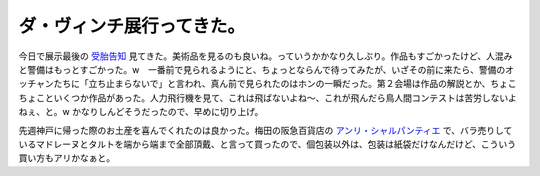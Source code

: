 ダ・ヴィンチ展行ってきた。
==========================

今日で展示最後の `受胎告知 <http://www.leonardo2007.jp/>`_ 見てきた。美術品を見るのも良いね。っていうかかなり久しぶり。作品もすごかったけど、人混みと警備はもっとすごかった。w　一番前で見られるようにと、ちょっとならんで待ってみたが、いざその前に来たら、警備のオッチャンたちに「立ち止まらないで」と言われ、真ん前で見られたのはホンの一瞬だった。第２会場は作品の解説とか、ちょこちょこといくつか作品があった。人力飛行機を見て、これは飛ばないよね～、これが飛んだら鳥人間コンテストは苦労しないよねぇ、と。w かなりしんどそうだったので、早めに切り上げ。

先週神戸に帰った際のお土産を喜んでくれたのは良かった。梅田の阪急百貨店の `アンリ・シャルパンティエ <http://www.henri-charpentier.com/>`_ で、バラ売りしているマドレーヌとタルトを端から端まで全部頂戴、と言って買ったので、個包装以外は、包装は紙袋だけなんだけど、こういう買い方もアリかなぁと。






.. author:: default
.. categories:: life
.. tags::
.. comments::
